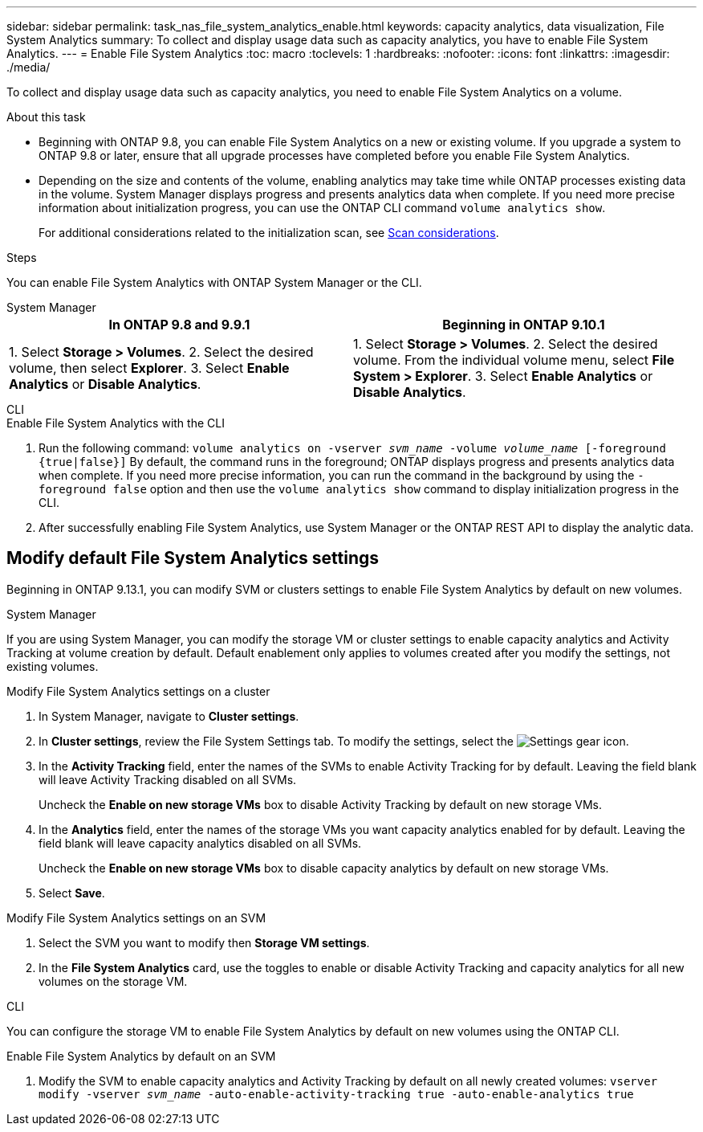 ---
sidebar: sidebar
permalink: task_nas_file_system_analytics_enable.html
keywords: capacity analytics, data visualization, File System Analytics
summary: To collect and display usage data such as capacity analytics, you have to enable File System Analytics. 
---
= Enable File System Analytics
:toc: macro
:toclevels: 1
:hardbreaks:
:nofooter:
:icons: font
:linkattrs:
:imagesdir: ./media/

[.lead]
To collect and display usage data such as capacity analytics, you need to enable File System Analytics on a volume.

.About this task
* Beginning with ONTAP 9.8, you can enable File System Analytics on a new or existing volume. If you upgrade a system to ONTAP 9.8 or later, ensure that all upgrade processes have completed before you enable File System Analytics.
* Depending on the size and contents of the volume, enabling analytics may take time while ONTAP processes existing data in the volume. System Manager displays progress and presents analytics data when complete. If you need more precise information about initialization progress, you can use the ONTAP CLI command `volume analytics show`.
+
For additional considerations related to the initialization scan, see xref:./file-system-analytics/considerations-concept.html#scan-considerations[Scan considerations].

.Steps 

You can enable File System Analytics with ONTAP System Manager or the CLI. 

[role="tabbed-block"]
====

.System Manager
--
[options="header"]
|===
|In ONTAP 9.8 and 9.9.1 |Beginning in ONTAP 9.10.1
| 1. Select *Storage > Volumes*.
 2. Select the desired volume, then select *Explorer*.
 3. Select *Enable Analytics* or *Disable Analytics*.
| 1. Select *Storage > Volumes*.
2. Select the desired volume. From the individual volume menu, select *File System > Explorer*.
3. Select *Enable Analytics* or *Disable Analytics*.
|===
--

.CLI
--
.Enable File System Analytics with the CLI
. Run the following command:
`volume analytics on -vserver _svm_name_ -volume _volume_name_ [-foreground {true|false}]`
By default, the command runs in the foreground; ONTAP displays progress and presents analytics data when complete. If you need more precise information, you can run the command in the background by using the `-foreground false` option and then use the `volume analytics show` command to display initialization progress in the CLI.
. After successfully enabling File System Analytics, use System Manager or the ONTAP REST API to display the analytic data.
--
====


[[modify]]
== Modify default File System Analytics settings

Beginning in ONTAP 9.13.1, you can modify SVM or clusters settings to enable File System Analytics by default on new volumes.

[role="tabbed-block"]
====

.System Manager
--
If you are using System Manager, you can modify the storage VM or cluster settings to enable capacity analytics and Activity Tracking at volume creation by default. Default enablement only applies to volumes created after you modify the settings, not existing volumes. 

.Modify File System Analytics settings on a cluster
. In System Manager, navigate to **Cluster settings**.
. In **Cluster settings**, review the File System Settings tab. To modify the settings, select the image:icon_gear.gif[Settings gear] icon.
. In the **Activity Tracking** field, enter the names of the SVMs to enable Activity Tracking for by default. Leaving the field blank will leave Activity Tracking disabled on all SVMs. 
+
Uncheck the **Enable on new storage VMs** box to disable Activity Tracking by default on new storage VMs.
. In the **Analytics** field, enter the names of the storage VMs you want capacity analytics enabled for by default. Leaving the field blank will leave capacity analytics disabled on all SVMs. 
+
Uncheck the **Enable on new storage VMs** box to disable capacity analytics by default on new storage VMs.
. Select **Save**.

.Modify File System Analytics settings on an SVM 
. Select the SVM you want to modify then **Storage VM settings**.
. In the **File System Analytics** card, use the toggles to enable or disable Activity Tracking and capacity analytics for all new volumes on the storage VM.
--

.CLI
--
You can configure the storage VM to enable File System Analytics by default on new volumes using the ONTAP CLI.

.Enable File System Analytics by default on an SVM
. Modify the SVM to enable capacity analytics and Activity Tracking by default on all newly created volumes:
`vserver modify -vserver _svm_name_ -auto-enable-activity-tracking true -auto-enable-analytics true`
--
====

// 31 march 2023, ontapdoc-974
// 28 march 2023, ontapdoc-971
//28 Sep 2020, BURT 1289113, forry
